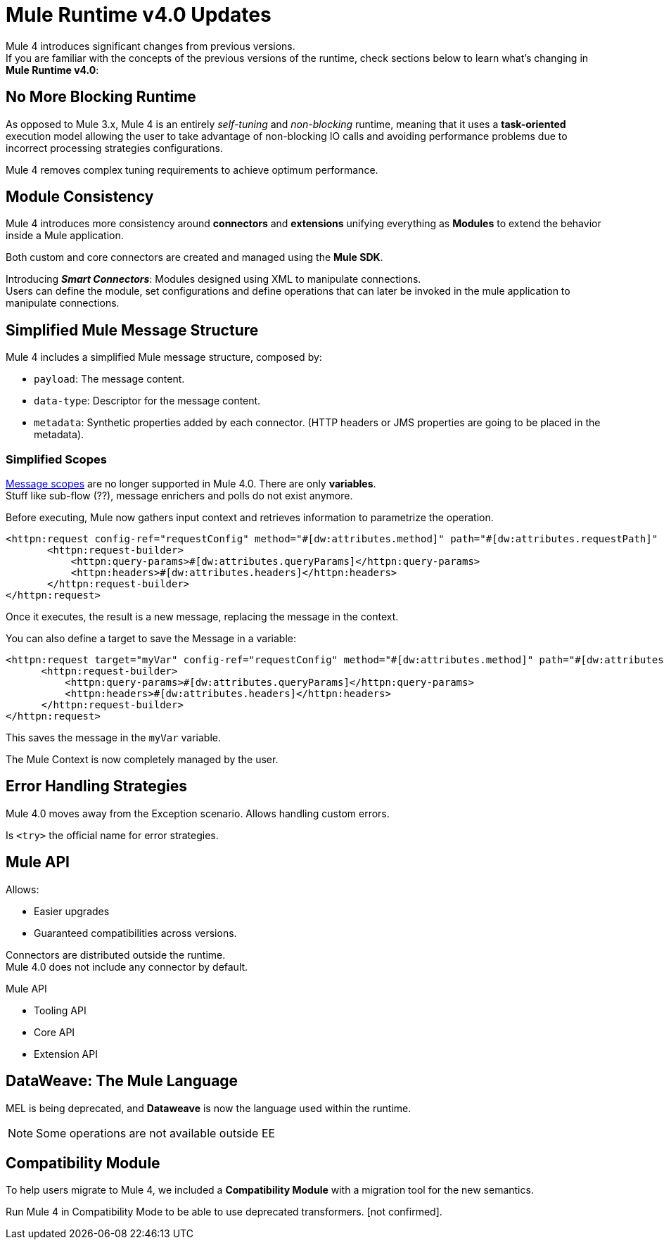 = Mule Runtime v4.0 Updates
:keywords: news, updates, mule ESB, mule runtime, 4.0, mule 4.0, mule 4, mule 4 for mule 3 developers, what's new mule 4

Mule 4 introduces significant changes from previous versions. +
If you are familiar with the concepts of the previous versions of the runtime, check sections below to learn what's changing in *Mule Runtime v4.0*:


== No More Blocking Runtime

As opposed to Mule 3.x, Mule 4 is an entirely _self-tuning_ and _non-blocking_ runtime, meaning that it uses a *task-oriented* execution model allowing the user to take advantage of non-blocking IO calls and avoiding performance problems due to incorrect processing strategies configurations. +
// blocking thread-per-request model to a non blocking evented model

Mule 4 removes complex tuning requirements to achieve optimum performance.

== Module Consistency

Mule 4 introduces more consistency around *connectors* and *extensions* unifying everything as *Modules* to extend the behavior inside a Mule application.

Both custom and core connectors are created and managed using the *Mule SDK*.

Introducing *_Smart Connectors_*: Modules designed using XML to manipulate connections. +
Users can define the module, set configurations and define operations that can later be invoked in the mule application to manipulate connections.
// Need confirmation and more info around this.

== Simplified Mule Message Structure

Mule 4 includes a simplified Mule message structure, composed  by:

* `payload`: The message content.
* `data-type`: Descriptor for the message content.
* `metadata`: Synthetic properties added by each connector. (HTTP headers or JMS properties are going to be placed in the metadata).

=== Simplified Scopes

link:https://docs.mulesoft.com/mule-user-guide/v/3.8/scopes[Message scopes] are no longer supported in Mule 4.0. There are only *variables*. +
Stuff like sub-flow (??), message enrichers and polls do not exist anymore.

Before executing, Mule now gathers input context and retrieves information to parametrize the operation.

[source,XML,linenums]
----
<httpn:request config-ref="requestConfig" method="#[dw:attributes.method]" path="#[dw:attributes.requestPath]" parseResponse="false">
       <httpn:request-builder>
           <httpn:query-params>#[dw:attributes.queryParams]</httpn:query-params>
           <httpn:headers>#[dw:attributes.headers]</httpn:headers>
       </httpn:request-builder>
</httpn:request>
----

Once it executes, the result is a new message, replacing the message in the context.

You can also define a target to save the Message in a variable:

[source,XML,linenums]
----
<httpn:request target="myVar" config-ref="requestConfig" method="#[dw:attributes.method]" path="#[dw:attributes.requestPath]" parseResponse="false">
      <httpn:request-builder>
          <httpn:query-params>#[dw:attributes.queryParams]</httpn:query-params>
          <httpn:headers>#[dw:attributes.headers]</httpn:headers>
      </httpn:request-builder>
</httpn:request>
----

This saves the message in the `myVar` variable.

The Mule Context is now completely managed by the user.

== Error Handling Strategies

Mule 4.0 moves away from the Exception scenario.
Allows handling custom errors.

Is `<try>` the official name for error strategies.

== Mule API

Allows:

* Easier upgrades
* Guaranteed compatibilities across versions.

Connectors are distributed outside the runtime. +
Mule 4.0 does not include any connector by default.

Mule API

* Tooling API
* Core API
* Extension API


== DataWeave: The Mule Language

MEL is being deprecated, and *Dataweave* is now the language used within the runtime.

[NOTE]
Some operations are not available outside EE

== Compatibility Module

To help users migrate to Mule 4, we included a *Compatibility Module* with a migration tool for the new semantics.

Run Mule 4 in Compatibility Mode to be able to use deprecated transformers. [not confirmed].
